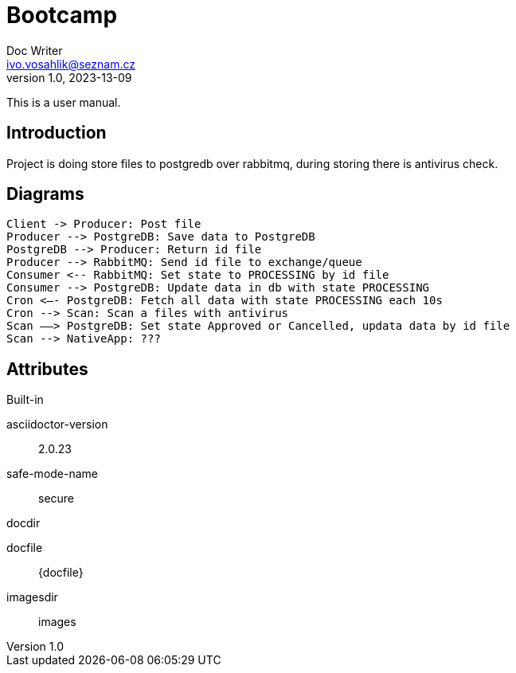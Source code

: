 = Bootcamp
Doc Writer <ivo.vosahlik@seznam.cz>
v1.0, 2023-13-09
:example-caption!:
ifndef::imagesdir[:imagesdir: images]

This is a user manual.

== Introduction

Project is doing store files to postgredb over rabbitmq, during storing there is antivirus check.

== Diagrams

[plantuml,auth-protocol]
....
Client -> Producer: Post file
Producer --> PostgreDB: Save data to PostgreDB
PostgreDB --> Producer: Return id file
Producer --> RabbitMQ: Send id file to exchange/queue
Consumer <-- RabbitMQ: Set state to PROCESSING by id file
Consumer --> PostgreDB: Update data in db with state PROCESSING
Cron <–- PostgreDB: Fetch all data with state PROCESSING each 10s
Cron --> Scan: Scan a files with antivirus
Scan ––> PostgreDB: Set state Approved or Cancelled, updata data by id file
Scan --> NativeApp: ???

....

== Attributes

.Built-in
asciidoctor-version:: {asciidoctor-version}
safe-mode-name:: {safe-mode-name}
docdir:: {docdir}
docfile:: {docfile}
imagesdir:: {imagesdir}
